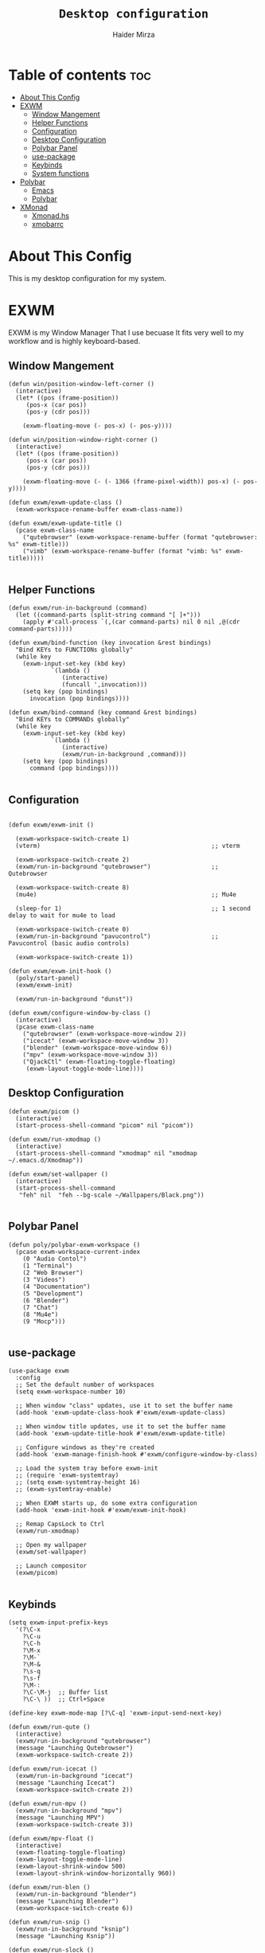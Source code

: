 #+TITLE: =Desktop configuration=
#+PROPERTY: header-args:elisp :tangle /home/haider/.emacs.d/desktop.el
#+PROPERTY: header-args:conf :tangle /home/haider/.config/polybar/config
#+AUTHOR: Haider Mirza
* Table of contents :toc:
- [[#about-this-config][About This Config]]
- [[#exwm][EXWM]]
  - [[#window-mangement][Window Mangement]]
  - [[#helper-functions][Helper Functions]]
  - [[#configuration][Configuration]]
  - [[#desktop-configuration][Desktop Configuration]]
  - [[#polybar-panel][Polybar Panel]]
  - [[#use-package][use-package]]
  - [[#keybinds][Keybinds]]
  - [[#system-functions][System functions]]
- [[#polybar][Polybar]]
  - [[#emacs][Emacs]]
  - [[#polybar-1][Polybar]]
- [[#xmonad][XMonad]]
  - [[#xmonadhs][Xmonad.hs]]
  - [[#xmobarrc][xmobarrc]]

* About This Config
  This is my desktop configuration for my system.
* EXWM
  EXWM is my Window Manager That I use becuase It fits very well to my workflow and is highly keyboard-based. 
** Window Mangement
#+BEGIN_SRC elisp
  (defun win/position-window-left-corner ()
    (interactive)
    (let* ((pos (frame-position))
	   (pos-x (car pos))
	   (pos-y (cdr pos)))

      (exwm-floating-move (- pos-x) (- pos-y))))

  (defun win/position-window-right-corner ()
    (interactive)
    (let* ((pos (frame-position))
	   (pos-x (car pos))
	   (pos-y (cdr pos)))

      (exwm-floating-move (- (- 1366 (frame-pixel-width)) pos-x) (- pos-y))))

  (defun exwm/exwm-update-class ()
    (exwm-workspace-rename-buffer exwm-class-name))

  (defun exwm/exwm-update-title ()
    (pcase exwm-class-name
      ("qutebrowser" (exwm-workspace-rename-buffer (format "qutebrowser: %s" exwm-title)))
      ("vimb" (exwm-workspace-rename-buffer (format "vimb: %s" exwm-title)))))

#+END_SRC 
  
** Helper Functions
#+BEGIN_SRC elisp
  (defun exwm/run-in-background (command)
    (let ((command-parts (split-string command "[ ]+")))
      (apply #'call-process `(,(car command-parts) nil 0 nil ,@(cdr command-parts)))))

  (defun exwm/bind-function (key invocation &rest bindings)
    "Bind KEYs to FUNCTIONs globally"
    (while key
      (exwm-input-set-key (kbd key)
			  `(lambda ()
			     (interactive)
			     (funcall ',invocation)))
      (setq key (pop bindings)
	    invocation (pop bindings))))

  (defun exwm/bind-command (key command &rest bindings)
    "Bind KEYs to COMMANDs globally"
    (while key
      (exwm-input-set-key (kbd key)
			  `(lambda ()
			     (interactive)
			     (exwm/run-in-background ,command)))
      (setq key (pop bindings)
	    command (pop bindings))))

#+END_SRC
** Configuration
#+BEGIN_SRC elisp

  (defun exwm/exwm-init ()

    (exwm-workspace-switch-create 1)
    (vterm)                                                ;; vterm

    (exwm-workspace-switch-create 2)
    (exwm/run-in-background "qutebrowser")                 ;; Qutebrowser

    (exwm-workspace-switch-create 8)
    (mu4e)                                                 ;; Mu4e

    (sleep-for 1)                                          ;; 1 second delay to wait for mu4e to load

    (exwm-workspace-switch-create 0)
    (exwm/run-in-background "pavucontrol")                 ;; Pavucontrol (basic audio controls)
  
    (exwm-workspace-switch-create 1))

  (defun exwm/exwm-init-hook ()
    (poly/start-panel)
    (exwm/exwm-init)

    (exwm/run-in-background "dunst"))

  (defun exwm/configure-window-by-class ()
    (interactive)
    (pcase exwm-class-name
      ("qutebrowser" (exwm-workspace-move-window 2))
      ("icecat" (exwm-workspace-move-window 3))
      ("blender" (exwm-workspace-move-window 6))
      ("mpv" (exwm-workspace-move-window 3))
      ("QjackCtl" (exwm-floating-toggle-floating)
       (exwm-layout-toggle-mode-line))))
#+END_SRC
** Desktop Configuration
#+BEGIN_SRC elisp
  (defun exwm/picom ()
    (interactive)
    (start-process-shell-command "picom" nil "picom"))

  (defun exwm/run-xmodmap ()
    (interactive)
    (start-process-shell-command "xmodmap" nil "xmodmap ~/.emacs.d/Xmodmap"))

  (defun exwm/set-wallpaper ()
    (interactive)
    (start-process-shell-command
     "feh" nil  "feh --bg-scale ~/Wallpapers/Black.png"))

#+END_SRC
** Polybar Panel
#+BEGIN_SRC elisp
  (defun poly/polybar-exwm-workspace ()
    (pcase exwm-workspace-current-index
      (0 "Audio Contol")
      (1 "Terminal")
      (2 "Web Browser")
      (3 "Videos")
      (4 "Documentation")
      (5 "Development")
      (6 "Blender")
      (7 "Chat")
      (8 "Mu4e")
      (9 "Mocp")))

#+END_SRC
** use-package
#+BEGIN_SRC elisp
  (use-package exwm
    :config
    ;; Set the default number of workspaces
    (setq exwm-workspace-number 10)

    ;; When window "class" updates, use it to set the buffer name
    (add-hook 'exwm-update-class-hook #'exwm/exwm-update-class)

    ;; When window title updates, use it to set the buffer name
    (add-hook 'exwm-update-title-hook #'exwm/exwm-update-title)

    ;; Configure windows as they're created
    (add-hook 'exwm-manage-finish-hook #'exwm/configure-window-by-class)

    ;; Load the system tray before exwm-init
    ;; (require 'exwm-systemtray)
    ;; (setq exwm-systemtray-height 16)
    ;; (exwm-systemtray-enable)

    ;; When EXWM starts up, do some extra configuration
    (add-hook 'exwm-init-hook #'exwm/exwm-init-hook)

    ;; Remap CapsLock to Ctrl
    (exwm/run-xmodmap)

    ;; Open my wallpaper
    (exwm/set-wallpaper)

    ;; Launch compositor
    (exwm/picom)

#+END_SRC
** Keybinds
#+BEGIN_SRC elisp
  (setq exwm-input-prefix-keys
	'(?\C-x
	  ?\C-u
	  ?\C-h
	  ?\M-x
	  ?\M-`
	  ?\M-&
	  ?\s-q
	  ?\s-f
	  ?\M-:
	  ?\C-\M-j  ;; Buffer list
	  ?\C-\ ))  ;; Ctrl+Space

  (define-key exwm-mode-map [?\C-q] 'exwm-input-send-next-key)

  (defun exwm/run-qute ()
    (interactive)
    (exwm/run-in-background "qutebrowser")
    (message "Launching Qutebrowser")
    (exwm-workspace-switch-create 2))

  (defun exwm/run-icecat ()
    (exwm/run-in-background "icecat")
    (message "Launching Icecat")
    (exwm-workspace-switch-create 2))

  (defun exwm/run-mpv ()
    (exwm/run-in-background "mpv")
    (message "Launching MPV")
    (exwm-workspace-switch-create 3))

  (defun exwm/mpv-float ()
    (interactive)
    (exwm-floating-toggle-floating)
    (exwm-layout-toggle-mode-line)
    (exwm-layout-shrink-window 500)
    (exwm-layout-shrink-window-horizontally 960))

  (defun exwm/run-blen ()
    (exwm/run-in-background "blender")
    (message "Launching Blender")
    (exwm-workspace-switch-create 6))

  (defun exwm/run-snip ()
    (exwm/run-in-background "ksnip")
    (message "Launching Ksnip"))

  (defun exwm/run-slock ()
    (interactive)
    (start-process-shell-command "slock" nil "slock"))

  (exwm/bind-function
   "M-s-b" 'exwm/run-qute
   "M-s-i" 'exwm/run-icecat
   "M-s-v" 'exwm/run-mpv
   "C-s-b" 'exwm/run-blen
   "s-l" 'exwm/run-slock
   "s-s" 'exwm/run-snip
   "s-q" 'kill-buffer)

  ;; (exwm/bind-command
  ;; "s-p" "playerctl play-pause"
  ;; "s-[" "playerctl previous"
  ;; "s-]" "playerctl next")

  ;; Set up global key bindings.  These always work, no matter the input state!
  ;; Keep in mind that changing this list after EXWM initializes has no effect.
  (setq exwm-input-global-keys
	`(
	  ;; Reset to line-mode (C-c C-k switches to char-mode via exwm-input-release-keyboard)
	  ([?\s-r] . exwm-reset)
	  ([?\s-f] . exwm-layout-toggle-fullscreen)
	  ([?\s-z] . exwm-layout-toggle-mode-line)
	  ([?\s-b] . exwm-workspace-switch-to-buffer)
	  ([?\s-x] . exwm-floating-toggle-floating)
	  ([?\s-j] . win/position-window-left-corner)
	  ([?\s-k] . win/position-window-right-corner)
	  ([?\s-m] . exwm/mpv-float)

	  ;; Launch applications via shell command
	  ([?\s-&] . (lambda (command)
		       (interactive (list (read-shell-command "$ ")))
		       (start-process-shell-command command nil command)))

	  ;; Switch workspace
	  ([?\s-w] . exwm-workspace-switch)

	  ([?\s-E] . (lambda () (interactive) (dired "~")))
	  ([?\s-Q] . (lambda () (interactive) (kill-buffer)))

	  ;; 's-N': Switch to certain workspace with Super (Win) plus a number key (0 - 9)
	  ,@(mapcar (lambda (i)
		      `(,(kbd (format "s-%d" i)) .
			(lambda ()
			  (interactive)
			  (exwm-workspace-switch-create ,i))))
		    (number-sequence 0 9))))

  (exwm-enable))


  (global-set-key (kbd "s-SPC") 'counsel-linux-app)
#+END_SRC
** System functions
#+BEGIN_SRC elisp
  (defun shutdown ()
    (interactive)
    (shell-command (concat "echo " (shell-quote-argument (read-passwd "Password: "))
			   " | sudo -S shutdown")))

  (defun reboot ()
    (interactive)
    (shell-command (concat "echo " (shell-quote-argument (read-passwd "Password: "))
			   " | sudo -S reboot")))

#+END_SRC
* Polybar
** Emacs 
   Custom Polybar code for control in Emacs.
#+BEGIN_SRC elisp
  (defvar poly/polybar-process nil
    "Holds the process of the running Polybar instance, if any")

  (defun poly/kill-panel ()
    (interactive)
    (when poly/polybar-process
      (ignore-errors
	(kill-process poly/polybar-process)))
    (setq poly/polybar-process nil))

  (defun poly/start-panel ()
    (interactive)
    (poly/kill-panel)
    (setq poly/polybar-process (start-process-shell-command "polybar" nil "polybar panel")))

  (defun poly/send-polybar-hook (module-name hook-index)
    (start-process-shell-command "polybar-msg" nil (format "polybar-msg hook %s %s" module-name hook-index)))

  (defun poly/send-polybar-exwm-workspace ()
    (poly/send-polybar-hook "exwm-workspace" 1))

  ;; Update panel indicator when workspace changes
  (add-hook 'exwm-workspace-switch-hook #'poly/send-polybar-exwm-workspace)

 #+END_SRC
** Polybar
   My Polybar config
   
#+BEGIN_SRC conf

; Docs: https://github.com/polybar/polybar
;==========================================================

[settings]
screenchange-reload = true

[global/wm]
margin-top = 0
margin-bottom = 0

[colors]
background = #1D2026
background-alt = #282C34
foreground = #A6Accd
foreground-alt = #555
primary = #ffb52a
secondary = #e60053
alert = #bd2c40
underline-1 = #51AFEF

[bar/panel]
width = 100%
height = 17
offset-x = 0
offset-y = 0
fixed-center = true
enable-ipc = true

background = ${colors.background}
foreground = ${colors.foreground}

line-size = 2
line-color = #f00

border-size = 0
border-color = #00000000

padding-top = 5
padding-left = 1
padding-right = 1

module-margin-left = 5

font-0 = "Cantarell:size=8:weight=bold;2"
font-1 = "Font Awesome:size=6;2"
font-2 = "Material Icons:size=9;5"
font-3 = "Fira Mono:size=5;-3"

modules-left = exwm-workspace title
modules-right = cpu memory date

tray-position = right
tray-padding = 2
tray-maxsize = 28

cursor-click = pointer
cursor-scroll = ns-resize

[module/exwm-workspace]
type = custom/ipc
hook-0 = emacsclient -e "(poly/polybar-exwm-workspace)" | sed -e 's/^"//' -e 's/"$//'
initial = 1
format-underline = ${colors.underline-1}
format-padding = 1

[module/cpu]
type = internal/cpu
interval = 2
format = <label>
format-underline = ${colors.underline-1}
click-left = emacsclient -e "(proced)"
label = CPU %percentage%%

[module/memory]
type = internal/memory
interval = 3
format = <bar-used>
bar-used-indicator =
bar-used-width = 30
bar-used-foreground-0 = #55aa55
bar-used-foreground-1 = #557755
bar-used-foreground-2 = #f5a70a
bar-used-foreground-3 = #ff5555
bar-used-fill = ▐
bar-used-empty = ▐
format-underline = ${colors.underline-1}
bar-used-empty-foreground = #444444

[module/date]
type = internal/date
interval = 1
date = "%A %B %d %Y"
time = %l:%M:%S %p
format-prefix-foreground = ${colors.foreground-alt}
format-underline = ${colors.underline-1}
label = %date% %time%

[module/title]
type = internal/xwindow
format = <label>
format-foreground = #98BE65
format-padding = 4
label = %title%
label-empty = Empty
label-empty-foreground = #707880
   #+END_SRC
* XMonad
** Xmonad.hs
   This is a alternative desktop environment I had used previous to EXWM.
   This was a edited version of Distrotube's desktop environment.
 #+BEGIN_SRC haskell
 -- Base
 import XMonad
 import System.Directory
 import System.IO (hPutStrLn)
 import System.Exit (exitSuccess)
 import qualified XMonad.StackSet as W

     -- Actions
 import XMonad.Actions.CopyWindow (kill1)
 import XMonad.Actions.CycleWS (Direction1D(..), moveTo, shiftTo, WSType(..), nextScreen, prevScreen)
 import XMonad.Actions.GridSelect
 import XMonad.Actions.MouseResize
 import XMonad.Actions.Promote
 import XMonad.Actions.RotSlaves (rotSlavesDown, rotAllDown)
 import XMonad.Actions.WindowGo (runOrRaise)
 import XMonad.Actions.WithAll (sinkAll, killAll)
 import qualified XMonad.Actions.Search as S

     -- Data
 import Data.Char (isSpace, toUpper)
 import Data.Maybe (fromJust)
 import Data.Monoid
 import Data.Maybe (isJust)
 import Data.Tree
 import qualified Data.Map as M

     -- Hooks
 import XMonad.Hooks.DynamicLog (dynamicLogWithPP, wrap, xmobarPP, xmobarColor, shorten, PP(..))
 import XMonad.Hooks.EwmhDesktops  -- for some fullscreen events, also for xcomposite in obs.
 import XMonad.Hooks.ManageDocks (avoidStruts, docksEventHook, manageDocks, ToggleStruts(..))
 import XMonad.Hooks.ManageHelpers (isFullscreen, doFullFloat, doCenterFloat)
 import XMonad.Hooks.ServerMode
 import XMonad.Hooks.SetWMName
 import XMonad.Hooks.WorkspaceHistory

     -- Layouts
 import XMonad.Layout.Accordion
 import XMonad.Layout.GridVariants (Grid(Grid))
 import XMonad.Layout.SimplestFloat
 import XMonad.Layout.Spiral
 import XMonad.Layout.ResizableTile
 import XMonad.Layout.Tabbed
 import XMonad.Layout.ThreeColumns

     -- Layouts modifiers
 import XMonad.Layout.LayoutModifier
 import XMonad.Layout.LimitWindows (limitWindows, increaseLimit, decreaseLimit)
 import XMonad.Layout.Magnifier
 import XMonad.Layout.MultiToggle (mkToggle, single, EOT(EOT), (??))
 import XMonad.Layout.MultiToggle.Instances (StdTransformers(NBFULL, MIRROR, NOBORDERS))
 import XMonad.Layout.NoBorders
 import XMonad.Layout.Renamed
 import XMonad.Layout.ShowWName
 import XMonad.Layout.Simplest
 import XMonad.Layout.Spacing
 import XMonad.Layout.SubLayouts
 import XMonad.Layout.WindowArranger (windowArrange, WindowArrangerMsg(..))
 import XMonad.Layout.WindowNavigation
 import qualified XMonad.Layout.ToggleLayouts as T (toggleLayouts, ToggleLayout(Toggle))
 import qualified XMonad.Layout.MultiToggle as MT (Toggle(..))

    -- Utilities
 import XMonad.Util.Dmenu
 import XMonad.Util.EZConfig (additionalKeysP)
 import XMonad.Util.NamedScratchpad
 import XMonad.Util.Run (runProcessWithInput, safeSpawn, spawnPipe)
 import XMonad.Util.SpawnOnce

 myFont :: String
 myFont = "xft:SauceCodePro Nerd Font Mono:regular:size=9:antialias=true:hinting=true"

 myModMask :: KeyMask
 myModMask = mod4Mask        -- Sets modkey to super/windows key

 myTerminal :: String
 myTerminal = "alacritty"    -- Sets default terminal

 myAppdir :: String
 myAppdir = "~/Appimages/"    -- Directory of Appimages

 myBrowser :: String
 myBrowser = "qutebrowser "  -- Sets qutebrowser as browser

 myFileManager :: String
 myFileManager = "pcmanfm"  -- Sets pcmanfm as file manager

 myEmacs :: String
 myEmacs = "emacsclient -c -a 'emacs' "  -- Makes emacs keybindings easier to type

 myEditor :: String
 myEditor = "emacsclient -c -a 'emacs' "  -- Sets emacs as editor
 -- myEditor = myTerminal ++ " -e vim "    -- Sets vim as editor

 myBorderWidth :: Dimension
 myBorderWidth = 2           -- Sets border width for windows

 myNormColor :: String
 myNormColor   = "#282c34"   -- Border color of normal windows

 myFocusColor :: String
 myFocusColor  = "#46d9ff"   -- Border color of focused windows

 windowCount :: X (Maybe String)
 windowCount = gets $ Just . show . length . W.integrate' . W.stack . W.workspace . W.current . windowset

 myStartupHook :: X ()
 myStartupHook = do
     spawnOnce "lxsession &"
     -- spawnOnce "picom &"
     spawnOnce "dunst &"
     -- spawnOnce "nm-applet &"
     spawnOnce "volumeicon &"
     spawnOnce "xmodmap ~/.xmodmap"
     spawnOnce "trayer --edge top --align right --widthtype request --padding 6 --SetDockType true --SetPartialStrut true --expand true --monitor 1 --transparent true --alpha 0 --tint 0x282c34  --height 22 &"
     spawnOnce "/usr/bin/emacs --daemon &" -- emacs daemon for the emacsclient
     -- spawnOnce "xargs xwallpaper --stretch < ~/.cache/wall"

     -- spawnOnce "~/.fehbg &"  -- set last saved feh wallpaper
     -- spawnOnce "feh --randomize --bg-fill ~/repos/Wallpapers/*"  -- feh set random wallpaper
     spawnOnce "feh --bg-fill ~/repos/Wallpapers/Main.png"  -- feh set random wallpaper
     -- spawnOnce "nitrogen --restore &"   -- if you prefer nitrogen to feh
     setWMName "LG3D"

 myColorizer :: Window -> Bool -> X (String, String)
 myColorizer = colorRangeFromClassName
                   (0x28,0x2c,0x34) -- lowest inactive bg
                   (0x28,0x2c,0x34) -- highest inactive bg
                   (0xc7,0x92,0xea) -- active bg
                   (0xc0,0xa7,0x9a) -- inactive fg
                   (0x28,0x2c,0x34) -- active fg

 -- gridSelect menu layout
 mygridConfig :: p -> GSConfig Window
 mygridConfig colorizer = (buildDefaultGSConfig myColorizer)
     { gs_cellheight   = 40
     , gs_cellwidth    = 200


     , gs_cellpadding  = 6
     , gs_originFractX = 0.5
     , gs_originFractY = 0.5
     , gs_font         = myFont
     }

 spawnSelected' :: [(String, String)] -> X ()
 spawnSelected' lst = gridselect conf lst >>= flip whenJust spawn
     where conf = def
                    { gs_cellheight   = 40
                    , gs_cellwidth    = 200
                    , gs_cellpadding  = 6
                    , gs_originFractX = 0.5
                    , gs_originFractY = 0.5
                    , gs_font         = myFont
                    }

 myAppGrid = [ ("Lunarclient", "lunarclient")
                  , ("Deadbeef", "deadbeef")
                  , ("Emacs", "emacsclient -c -a emacs")
                  , ("Firefox", "firefox")
                  , ("Gimp", "gimp")
                  , ("Kdenlive", "kdenlive")
                  , ("OBS", "obs")
                  , ("Thunar", "thunar")
                  ]

 myScratchPads :: [NamedScratchpad]
 myScratchPads = [ NS "terminal" spawnTerm findTerm manageTerm
                 , NS "mocp" spawnMocp findMocp manageMocp
                 , NS "calculator" spawnCalc findCalc manageCalc
                 ]
   where
     spawnTerm  = myTerminal ++ " -t scratchpad"
     findTerm   = title =? "scratchpad"
     manageTerm = customFloating $ W.RationalRect l t w h
		where
                  h = 0.9
                  w = 0.9
                  t = 0.95 -h
                  l = 0.95 -w
     spawnMocp  = myTerminal ++ " -t mocp -e mocp"
     findMocp   = title =? "mocp"
     manageMocp = customFloating $ W.RationalRect l t w h
		where
                  h = 0.9
                  w = 0.9
                  t = 0.95 -h
                  l = 0.95 -w
     spawnCalc  = "qalculate-gtk"
     findCalc   = className =? "Qalculate-gtk"
     manageCalc = customFloating $ W.RationalRect l t w h
		where
                  h = 0.5
                  w = 0.4
                  t = 0.75 -h
                  l = 0.70 -w

 --Makes setting the spacingRaw simpler to write. The spacingRaw module adds a configurable amount of space around windows.
 mySpacing :: Integer -> l a -> XMonad.Layout.LayoutModifier.ModifiedLayout Spacing l a
 mySpacing i = spacingRaw False (Border i i i i) True (Border i i i i) True

 -- Below is a variation of the above except no borders are applied
 -- if fewer than two windows. So a single window has no gaps.
 mySpacing' :: Integer -> l a -> XMonad.Layout.LayoutModifier.ModifiedLayout Spacing l a
 mySpacing' i = spacingRaw True (Border i i i i) True (Border i i i i) True

 -- Defining a bunch of layouts, many that I don't use.
 -- limitWindows n sets maximum number of windows displayed for layout.
 -- mySpacing n sets the gap size around the windows.
 tall     = renamed [Replace "tall"]
            $ smartBorders
            $ windowNavigation
            $ addTabs shrinkText myTabTheme
            $ subLayout [] (smartBorders Simplest)
            $ limitWindows 12
            $ mySpacing 8
            $ ResizableTall 1 (3/100) (1/2) []
 magnify  = renamed [Replace "magnify"]
            $ smartBorders
            $ windowNavigation
            $ addTabs shrinkText myTabTheme
            $ subLayout [] (smartBorders Simplest)
            $ magnifier
            $ limitWindows 12
            $ mySpacing 8
            $ ResizableTall 1 (3/100) (1/2) []
 monocle  = renamed [Replace "monocle"]
            $ smartBorders
            $ windowNavigation
            $ addTabs shrinkText myTabTheme
            $ subLayout [] (smartBorders Simplest)
            $ limitWindows 20 Full
 floats   = renamed [Replace "floats"]
            $ smartBorders
            $ limitWindows 20 simplestFloat
 grid     = renamed [Replace "grid"]
            $ smartBorders
            $ windowNavigation
            $ addTabs shrinkText myTabTheme
            $ subLayout [] (smartBorders Simplest)
            $ limitWindows 12
            $ mySpacing 8
            $ mkToggle (single MIRROR)
            $ Grid (16/10)
 spirals  = renamed [Replace "spirals"]
            $ smartBorders
            $ windowNavigation
            $ addTabs shrinkText myTabTheme
            $ subLayout [] (smartBorders Simplest)
            $ mySpacing' 8
            $ spiral (6/7)
 threeCol = renamed [Replace "threeCol"]
            $ smartBorders
            $ windowNavigation
            $ addTabs shrinkText myTabTheme
            $ subLayout [] (smartBorders Simplest)
            $ limitWindows 7
            $ ThreeCol 1 (3/100) (1/2)
 threeRow = renamed [Replace "threeRow"]
            $ smartBorders
            $ windowNavigation
            $ addTabs shrinkText myTabTheme
            $ subLayout [] (smartBorders Simplest)
            $ limitWindows 7
            -- Mirror takes a layout and rotates it by 90 degrees.
            -- So we are applying Mirror to the ThreeCol layout.
            $ Mirror
            $ ThreeCol 1 (3/100) (1/2)
 tabs     = renamed [Replace "tabs"]
            -- I cannot add spacing to this layout because it will
            -- add spacing between window and tabs which looks bad.
            $ tabbed shrinkText myTabTheme
 tallAccordion  = renamed [Replace "tallAccordion"]
            $ Accordion
 wideAccordion  = renamed [Replace "wideAccordion"]
            $ Mirror Accordion

 -- setting colors for tabs layout and tabs sublayout.
 myTabTheme = def { fontName            = myFont
                  , activeColor         = "#46d9ff"
                  , inactiveColor       = "#313846"
                  , activeBorderColor   = "#46d9ff"
                  , inactiveBorderColor = "#282c34"
                  , activeTextColor     = "#282c34"
                  , inactiveTextColor   = "#d0d0d0"
                  }

 -- Theme for showWName which prints current workspace when you change workspaces.
 myShowWNameTheme :: SWNConfig
 myShowWNameTheme = def
     { swn_font              = "xft:Ubuntu:bold:size=60"
     , swn_fade              = 1.0
     , swn_bgcolor           = "#1c1f24"
     , swn_color             = "#ffffff"
     }

 -- The layout hook
 myLayoutHook = avoidStruts $ mouseResize $ windowArrange $ T.toggleLayouts floats
		$ mkToggle (NBFULL ?? NOBORDERS ?? EOT) myDefaultLayout
              where
		myDefaultLayout =     withBorder myBorderWidth tall
                                  ||| magnify
                                  ||| noBorders monocle
                                  ||| floats
                                  ||| noBorders tabs
                                  ||| grid
                                  ||| spirals
                                  ||| threeCol
                                  ||| threeRow
                                  ||| tallAccordion
                                  ||| wideAccordion

 -- myWorkspaces = [" 1 ", " 2 ", " 3 ", " 4 ", " 5 ", " 6 ", " 7 ", " 8 ", " 9 "]
 myWorkspaces = [" cmd ", " www ", " mpv ", " doc ", " dev ", " file ", " mc ", " ble ", " prod "]
 myWorkspaceIndices = M.fromList $ zipWith (,) myWorkspaces [1..] -- (,) == \x y -> (x,y)

 clickable ws = "<action=xdotool key super+"++show i++">"++ws++"</action>"
     where i = fromJust $ M.lookup ws myWorkspaceIndices

 myManageHook :: XMonad.Query (Data.Monoid.Endo WindowSet)
 myManageHook = composeAll
      -- 'doFloat' forces a window to float.  Useful for dialog boxes and such.
      -- using 'doShift ( myWorkspaces !! 7)' sends program to workspace 8!
      -- I'm doing it this way because otherwise I would have to write out the full
      -- name of my workspaces and the names would be very long if using clickable workspaces.
      [ className =? "confirm"         --> doFloat
      , className =? "file_progress"   --> doFloat
      , className =? "dialog"          --> doFloat
      , className =? "download"        --> doFloat
      , className =? "error"           --> doFloat
      , className =? "Gimp"            --> doFloat
      , className =? "notification"    --> doFloat
      , className =? "pinentry-gtk-2"  --> doFloat
      , className =? "splash"          --> doFloat
      , className =? "toolbar"         --> doFloat
      , className =? "Yad"             --> doCenterFloat
      , title =? "Oracle VM VirtualBox Manager"  --> doFloat
      , title =? "Mozilla Firefox"     --> doShift ( myWorkspaces !! 1 )
      , className =? "Brave-browser"   --> doShift ( myWorkspaces !! 1 )
      , className =? "qutebrowser"   --> doShift ( myWorkspaces !! 1 )
      , className =? "element-desktop"   --> doShift ( myWorkspaces !! 1 )
      , className =? "kdenlive"   --> doShift ( myWorkspaces !! 8 )
      , className =? "obs"   --> doShift ( myWorkspaces !! 8 )
      , className =? "Blender"   --> doShift ( myWorkspaces !! 7 )
      , className =? "mpv"             --> doShift ( myWorkspaces !! 2 )
      , className =? "discord"             --> doShift ( myWorkspaces !! 2 )
      , className =? "Gimp"            --> doShift ( myWorkspaces !! 8 )
      , className =? "VirtualBox Manager" --> doShift  ( myWorkspaces !! 4 )
      , (className =? "firefox" <&&> resource =? "Dialog") --> doFloat  -- Float Firefox Dialog
      , isFullscreen -->  doFullFloat
      ] <+> namedScratchpadManageHook myScratchPads

 -- START_KEYS
 myKeys :: [(String, X ())]
 myKeys =
     -- KB_GROUP Xmonad
         [ ("M-C-r", spawn "xmonad --recompile")  -- Recompiles xmonad
         , ("M-S-r", spawn "xmonad --restart")    -- Restarts xmonad
         , ("M-S-q", io exitSuccess)              -- Quits xmonad
         , ("M-S-/", spawn "~/.xmonad/xmonad_keys.sh")

     -- KB_GROUP Run Prompt
         , ("M-S-<Return>", spawn "dmenu_run -i -p \"Run: \"") -- Dmenu

     -- KB_GROUP Other Dmenu Prompts
     -- In Xmonad and many tiling window managers, M-p is the default keybinding to
     -- launch dmenu_run, so I've decided to use M-p plus KEY for these dmenu scripts.
         , ("M-p h", spawn "dm-hub")       -- allows access to all dmscripts
         , ("M-p a", spawn "dm-sounds")    -- choose an ambient background
         , ("M-p b", spawn "dm-setbg")     -- set a background
         , ("M-p c", spawn "dm-colpick")   -- pick color from our scheme
         , ("M-p e", spawn "dm-confedit")  -- edit config files
         , ("M-p i", spawn "dm-maim")      -- screenshots (images)
         , ("M-p k", spawn "dm-kill")      -- kill processes
         , ("M-p m", spawn "dm-man")       -- manpages
         , ("M-p n", spawn "dm-note")      -- store one-line notes and copy them
         , ("M-p o", spawn "dm-bookman")   -- qutebrowser bookmarks/history
         , ("M-p p", spawn "passmenu")     -- passmenu
         , ("M-p q", spawn "dm-logout")    -- logout menu
         , ("M-p r", spawn "dm-reddit")    -- reddio (a reddit viewer)
         , ("M-p s", spawn "dm-websearch") -- search various search engines
         , ("M-p t", spawn "dm-translate") -- translate text (Google Translate)

     -- KB_GROUP Useful programs to have a keybinding for launch
         , ("M-<Return>", spawn (myTerminal))
         , ("M-b", spawn (myBrowser))
         , ("M-M1-t", spawn (myFileManager))
         , ("M-M1-h", spawn (myTerminal ++ " -e htop"))

     -- KB_GROUP HM-Scripts
         , ("M-h h", spawn "HM-Hub") -- launches HM-Scripts Hub
         , ("M-h a", spawn "HM-AppImages") -- launches Appimages launcher
         , ("M-h s", spawn "HM-SymLink") -- launches Symbolic links creator
         , ("M-h u", spawn "HM-ScriptUpdate") -- launches Scripts updator
         , ("M-h g", spawn "HM-Git-Update") -- launches Git updater
         , ("M-h c", spawn "HM-Configs") -- launches Config Editor
         , ("M-h d", spawn "HM-OpenDocs") -- launches Document Editor
         , ("M-h n", spawn "HM-mp4toNokia-Dmenu") -- launches mp4 to nokia (3gp format) converter
         -- There is a terminal version of "HM-mp4toNokia-Dmenu" called "HM-mp4toNokia-Term" if you want to see progress

     -- KB_GROUP Kill windows
         , ("M-S-c", kill1)     -- Kill the currently focused client
         , ("M-S-a", killAll)   -- Kill all windows on current workspace

     -- KB_GROUP Workspaces
         , ("M-.", nextScreen)  -- Switch focus to next monitor
         , ("M-,", prevScreen)  -- Switch focus to prev monitor
         , ("M-S-<KP_Add>", shiftTo Next nonNSP >> moveTo Next nonNSP)       -- Shifts focused window to next ws
         , ("M-S-<KP_Subtract>", shiftTo Prev nonNSP >> moveTo Prev nonNSP)  -- Shifts focused window to prev ws

     -- KB_GROUP Floating windows
         , ("M-f", sendMessage (T.Toggle "floats")) -- Toggles my 'floats' layout
         , ("M-t", withFocused $ windows . W.sink)  -- Push floating window back to tile
         , ("M-S-t", sinkAll)                       -- Push ALL floating windows to tile

     -- KB_GROUP Increase/decrease spacing (gaps)
         , ("C-M1-j", decWindowSpacing 4)         -- Decrease window spacing
         , ("C-M1-k", incWindowSpacing 4)         -- Increase window spacing
         , ("C-M1-h", decScreenSpacing 4)         -- Decrease screen spacing
         , ("C-M1-l", incScreenSpacing 4)         -- Increase screen spacing

     -- KB_GROUP Grid Select (CTR-g followed by a key)
         , ("C-g g", spawnSelected' myAppGrid)                 -- grid select favorite apps
         , ("C-g t", goToSelected $ mygridConfig myColorizer)  -- goto selected window
         , ("C-g b", bringSelected $ mygridConfig myColorizer) -- bring selected window

     -- KB_GROUP Windows navigation
         , ("M-m", windows W.focusMaster)  -- Move focus to the master window
         , ("M-j", windows W.focusDown)    -- Move focus to the next window
         , ("M-k", windows W.focusUp)      -- Move focus to the prev window
         , ("M-S-m", windows W.swapMaster) -- Swap the focused window and the master window
         , ("M-S-j", windows W.swapDown)   -- Swap focused window with next window
         , ("M-S-k", windows W.swapUp)     -- Swap focused window with prev window
         , ("M-<Backspace>", promote)      -- Moves focused window to master, others maintain order
         , ("M-S-<Tab>", rotSlavesDown)    -- Rotate all windows except master and keep focus in place
         , ("M-C-<Tab>", rotAllDown)       -- Rotate all the windows in the current stack

     -- KB_GROUP Layouts
         , ("M-<Tab>", sendMessage NextLayout)           -- Switch to next layout
         , ("M-<Space>", sendMessage (MT.Toggle NBFULL) >> sendMessage ToggleStruts) -- Toggles noborder/full

     -- KB_GROUP Increase/decrease windows in the master pane or the stack
         , ("M-S-<Up>", sendMessage (IncMasterN 1))      -- Increase # of clients master pane
         , ("M-S-<Down>", sendMessage (IncMasterN (-1))) -- Decrease # of clients master pane
         , ("M-C-<Up>", increaseLimit)                   -- Increase # of windows
         , ("M-C-<Down>", decreaseLimit)                 -- Decrease # of windows

     -- KB_GROUP Window resizing
         , ("M-h", sendMessage Shrink)                   -- Shrink horiz window width
         , ("M-l", sendMessage Expand)                   -- Expand horiz window width
         , ("M-M1-j", sendMessage MirrorShrink)          -- Shrink vert window width
         , ("M-M1-k", sendMessage MirrorExpand)          -- Expand vert window width

     -- KB_GROUP Sublayouts
     -- This is used to push windows to tabbed sublayouts, or pull them out of it.
         , ("M-C-h", sendMessage $ pullGroup L)
         , ("M-C-l", sendMessage $ pullGroup R)
         , ("M-C-k", sendMessage $ pullGroup U)
         , ("M-C-j", sendMessage $ pullGroup D)
         , ("M-C-m", withFocused (sendMessage . MergeAll))
         -- , ("M-C-u", withFocused (sendMessage . UnMerge))
         , ("M-C-/", withFocused (sendMessage . UnMergeAll))
         , ("M-C-.", onGroup W.focusUp')    -- Switch focus to next tab
         , ("M-C-,", onGroup W.focusDown')  -- Switch focus to prev tab

     -- KB_GROUP Scratchpads
     -- Toggle show/hide these programs.  They run on a hidden workspace.
     -- When you toggle them to show, it brings them to your current workspace.
     -- Toggle them to hide and it sends them back to hidden workspace (NSP).
         , ("M-s t", namedScratchpadAction myScratchPads "terminal")
         , ("M-s m", namedScratchpadAction myScratchPads "mocp")
         , ("M-s c", namedScratchpadAction myScratchPads "calculator")

     -- KB_GROUP Controls for mocp music player (SUPER-u followed by a key)
         , ("M-u p", spawn "mocp --play")
         , ("M-u l", spawn "mocp --next")
         , ("M-u h", spawn "mocp --previous")
         , ("M-u <Space>", spawn "mocp --toggle-pause")

     -- KB_GROUP Emacs (CTRL-e followed by a key)
       --  , ("C-e e", spawn (myEmacs ++ ("--eval '(dashboard-refresh-buffer)'")))   -- emacs dashboard
           , ("C-e e", spawn (myEmacs))   -- emacs dashboard
       --  , ("C-e b", spawn (myEmacs ++ ("--eval '(ibuffer)'")))   -- list buffers
       --  , ("C-e d", spawn (myEmacs ++ ("--eval '(dired nil)'"))) -- dired
       --  , ("C-e i", spawn (myEmacs ++ ("--eval '(erc)'")))       -- erc irc client
       --  , ("C-e n", spawn (myEmacs ++ ("--eval '(elfeed)'")))    -- elfeed rss
       --  , ("C-e s", spawn (myEmacs ++ ("--eval '(eshell)'")))    -- eshell
       --  , ("C-e t", spawn (myEmacs ++ ("--eval '(mastodon)'")))  -- mastodon.el
       --  , ("C-e v", spawn (myEmacs ++ ("--eval '(+vterm/here nil)'"))) -- vterm if on Doom Emacs
       --  , ("C-e w", spawn (myEmacs ++ ("--eval '(doom/window-maximize-buffer(eww \"distro.tube\"))'"))) -- eww browser if on Doom Emacs
       --  , ("C-e a", spawn (myEmacs ++ ("--eval '(emms)' --eval '(emms-play-directory-tree \"~/Music/\")'")))

     -- KB_GROUP Multimedia Keys
         , ("<XF86AudioPlay>", spawn "mocp --play")
         , ("<XF86AudioPrev>", spawn "mocp --previous")
         , ("<XF86AudioNext>", spawn "mocp --next")
         , ("<XF86AudioMute>", spawn "amixer set Master toggle")
         , ("<XF86AudioLowerVolume>", spawn "amixer set Master 5%- unmute")
         , ("<XF86AudioRaiseVolume>", spawn "amixer set Master 5%+ unmute")
         , ("<XF86HomePage>", spawn "qutebrowser www.haider.gq")
         , ("<XF86Search>", spawn "dm-websearch")
         , ("<XF86Mail>", runOrRaise "thunderbird" (resource =? "thunderbird"))
         , ("<XF86Calculator>", runOrRaise "qalculate-gtk" (resource =? "qalculate-gtk"))
         , ("<XF86Eject>", spawn "toggleeject")
         , ("<Print>", spawn "dm-maim")
         ]

     -- The following lines are needed for named scratchpads.
           where nonNSP          = WSIs (return (\ws -> W.tag ws /= "NSP"))
                 nonEmptyNonNSP  = WSIs (return (\ws -> isJust (W.stack ws) && W.tag ws /= "NSP"))
 -- END_KEYS

 main :: IO ()
 main = do
     -- Launching three instances of xmobar on their monitors.
     xmproc0 <- spawnPipe "xmobar -x 0 $HOME/.config/xmobar/doom-one-xmobarrc"
     -- the xmonad, ya know...what the WM is named after!
     xmonad $ ewmh def
         { manageHook         = myManageHook <+> manageDocks
         , handleEventHook    = docksEventHook
				-- Uncomment this line to enable fullscreen support on things like YouTube/Netflix.
				-- This works perfect on SINGLE monitor systems. On multi-monitor systems,
				-- it adds a border around the window if screen does not have focus. So, my solution
				-- is to use a keybinding to toggle fullscreen noborders instead.  (M-<Space>)
				-- <+> fullscreenEventHook
         , modMask            = myModMask
         , terminal           = myTerminal
         , startupHook        = myStartupHook
         , layoutHook         = showWName' myShowWNameTheme $ myLayoutHook
         , workspaces         = myWorkspaces
         , borderWidth        = myBorderWidth
         , normalBorderColor  = myNormColor
         , focusedBorderColor = myFocusColor
         , logHook = dynamicLogWithPP $ namedScratchpadFilterOutWorkspacePP $ xmobarPP
	       -- the following variables beginning with 'pp' are settings for xmobar.
	       { ppOutput = \x -> hPutStrLn xmproc0 x                          -- xmobar on monitor 1
	       , ppCurrent = xmobarColor "#c792ea" "" . wrap "<box type=Bottom width=2 mb=2 color=#c792ea>" "</box>"         -- Current workspace
	       , ppVisible = xmobarColor "#c792ea" "" . clickable              -- Visible but not current workspace
	       , ppHidden = xmobarColor "#82AAFF" "" . wrap "<box type=Top width=2 mt=2 color=#82AAFF>" "</box>" . clickable -- Hidden workspaces
	       , ppHiddenNoWindows = xmobarColor "#82AAFF" ""  . clickable     -- Hidden workspaces (no windows)
	       , ppTitle = xmobarColor "#b3afc2" "" . shorten 60               -- Title of active window
	       , ppSep =  "<fc=#666666> <fn=1>|</fn> </fc>"                    -- Separator character
	       , ppUrgent = xmobarColor "#C45500" "" . wrap "!" "!"            -- Urgent workspace
	       , ppExtras  = [windowCount]                                     -- # of windows current workspace
	       , ppOrder  = \(ws:l:t:ex) -> [ws,l]++ex++[t]                    -- order of things in xmobar
	       }
         } `additionalKeysP` myKeys

 #+END_SRC
** xmobarrc
   The panel I had used with Xmonad.
#+BEGIN_SRC fundamental
-- Xmobar (http://projects.haskell.org/xmobar/)
-- This is one of the xmobar configurations for DTOS.
-- This config is packaged in the DTOS repo as 'dtos-xmobar'
-- Color scheme: Doom One
-- Dependencies: 
   -- otf-font-awesome 
   -- ttf-mononoki 
   -- ttf-ubuntu-font-family
   -- htop
   -- emacs
   -- pacman (Arch Linux)
   -- trayer
   -- 'dtos-local-bin' (from dtos-core-repo)

Config { font            = "xft:Ubuntu:weight=bold:pixelsize=11:antialias=true:hinting=true"
       , additionalFonts = [ "xft:Mononoki:pixelsize=11:antialias=true:hinting=true"
                           , "xft:Font Awesome 5 Free Solid:pixelsize=12"
                           , "xft:Font Awesome 5 Brands:pixelsize=12"
                           ]
       , bgColor      = "#282c34"
       , fgColor      = "#ff6c6b"
       -- Position TopSize and BottomSize take 3 arguments:
       --   an alignment parameter (L/R/C) for Left, Right or Center.
       --   an integer for the percentage width, so 100 would be 100%.
       --   an integer for the minimum pixel height for xmobar, so 24 would force a height of at least 24 pixels.
       --   NOTE: The height should be the same as the trayer (system tray) height.
       , position       = TopSize L 100 24
       , lowerOnStart = True
       , hideOnStart  = False
       , allDesktops  = True
       , persistent   = True
       , iconRoot     = ".xmonad/xpm/"  -- default: "."
       , commands = [
                        -- Echos a "penguin" icon in front of the kernel output.
                      Run Com "echo" ["<fn=3>\xf17c</fn>"] "penguin" 3600
                        -- Get kernel version (script found in .local/bin)
                    , Run Com ".local/bin/kernel" [] "kernel" 36000
                        -- Cpu usage in percent
                    , Run Cpu ["-t", "<fn=2>\xf108</fn>  cpu: (<total>%)","-H","50","--high","red"] 20
                        -- Ram used number and percent
                    , Run Memory ["-t", "<fn=2>\xf233</fn>  mem: <used>M (<usedratio>%)"] 20
                        -- Disk space free
                    , Run DiskU [("/", "<fn=2>\xf0c7</fn>  hdd: <free> free")] [] 60
                        -- Echos an "up arrow" icon in front of the uptime output.
                    , Run Com "echo" ["<fn=2>\xf0aa</fn>"] "uparrow" 3600
                        -- Uptime
                    , Run Uptime ["-t", "uptime: <days>d <hours>h"] 360
                        -- Echos a "bell" icon in front of the pacman updates.
                    , Run Com "echo" ["<fn=2>\xf0f3</fn>"] "bell" 3600
                        -- Check for pacman updates (script found in .local/bin)
                    , Run Com ".local/bin/pacupdate" [] "pacupdate" 36000
                        -- Echos a "battery" icon in front of the pacman updates.
                    , Run Com "echo" ["<fn=2>\xf242</fn>"] "baticon" 3600
                        -- Battery
                    , Run BatteryP ["BAT0"] ["-t", "<acstatus><watts> (<left>%)"] 360
                        -- Time and date
                    , Run Date "<fn=2>\xf017</fn>  %b %d %Y - (%H:%M) " "date" 50
                        -- Script that dynamically adjusts xmobar padding depending on number of trayer icons.
                    , Run Com ".config/xmobar/trayer-padding-icon.sh" [] "trayerpad" 20
                        -- Prints out the left side items such as workspaces, layout, etc.
                    , Run UnsafeStdinReader
                    ]
       , sepChar = "%"
       , alignSep = "}{"
       , template = " <icon=haskell_20.xpm/>   <fc=#666666>|</fc> %UnsafeStdinReader% }{ <box type=Bottom width=2 mb=2 color=#51afef><fc=#51afef>%penguin%  <action=`alacritty -e htop`>%kernel%</action> </fc></box>    <box type=Bottom width=2 mb=2 color=#ecbe7b><fc=#ecbe7b><action=`alacritty -e htop`>%cpu%</action></fc></box>    <box type=Bottom width=2 mb=2 color=#ff6c6b><fc=#ff6c6b><action=`alacritty -e htop`>%memory%</action></fc></box>    <box type=Bottom width=2 mb=2 color=#a9a1e1><fc=#a9a1e1><action=`alacritty -e htop`>%disku%</action></fc></box>    <box type=Bottom width=2 mb=2 color=#98be65><fc=#98be65>%uparrow%  <action=`alacritty -e htop`>%uptime%</action></fc></box>    <box type=Bottom width=2 mb=2 color=#c678dd><fc=#c678dd>%bell%  <action=`alacritty -e sudo pacman -Syu`>%pacupdate%</action></fc></box>   <box type=Bottom width=2 mb=2 color=#46d9ff><fc=#46d9ff><action=`emacsclient -c -a 'emacs' --eval '(doom/window-maximize-buffer(dt/year-calendar))'`>%date%</action></fc></box> %trayerpad%"
       }
#+END_SRC 

